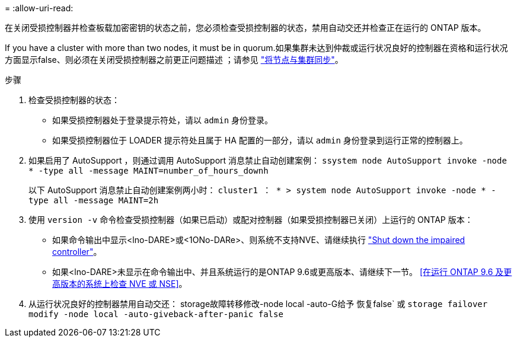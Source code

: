 = 
:allow-uri-read: 


在关闭受损控制器并检查板载加密密钥的状态之前，您必须检查受损控制器的状态，禁用自动交还并检查正在运行的 ONTAP 版本。

If you have a cluster with more than two nodes, it must be in quorum.如果集群未达到仲裁或运行状况良好的控制器在资格和运行状况方面显示false、则必须在关闭受损控制器之前更正问题描述 ；请参见 link:https://docs.netapp.com/us-en/ontap/system-admin/synchronize-node-cluster-task.html?q=Quorum["将节点与集群同步"^]。

.步骤
. 检查受损控制器的状态：
+
** 如果受损控制器处于登录提示符处，请以 `admin` 身份登录。
** 如果受损控制器位于 LOADER 提示符处且属于 HA 配置的一部分，请以 `admin` 身份登录到运行正常的控制器上。


. 如果启用了 AutoSupport ，则通过调用 AutoSupport 消息禁止自动创建案例： `ssystem node AutoSupport invoke -node * -type all -message MAINT=number_of_hours_downh`
+
以下 AutoSupport 消息禁止自动创建案例两小时： `cluster1 ： * > system node AutoSupport invoke -node * -type all -message MAINT=2h`

. 使用 `version -v` 命令检查受损控制器（如果已启动）或配对控制器（如果受损控制器已关闭）上运行的 ONTAP 版本：
+
** 如果命令输出中显示<lno-DARE>或<1ONo-DARe>、则系统不支持NVE、请继续执行 https://docs.netapp.com/us-en/ontap-systems/fas2800/bootmedia-impaired-controller-shutdown.html["Shut down the impaired controller"]。
** 如果<lno-DARE>未显示在命令输出中、并且系统运行的是ONTAP 9.6或更高版本、请继续下一节。 <<在运行 ONTAP 9.6 及更高版本的系统上检查 NVE 或 NSE>>。


. 从运行状况良好的控制器禁用自动交还：
storage故障转移修改-node local -auto-G给予 恢复false`
或
`storage failover modify -node local -auto-giveback-after-panic false`

